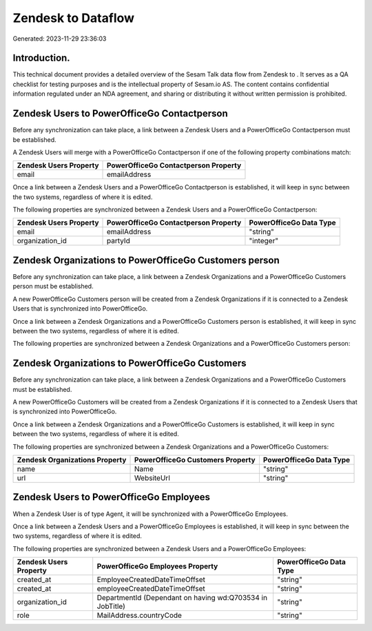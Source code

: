 ====================
Zendesk to  Dataflow
====================

Generated: 2023-11-29 23:36:03

Introduction.
------------

This technical document provides a detailed overview of the Sesam Talk data flow from Zendesk to . It serves as a QA checklist for testing purposes and is the intellectual property of Sesam.io AS. The content contains confidential information regulated under an NDA agreement, and sharing or distributing it without written permission is prohibited.

Zendesk Users to PowerOfficeGo Contactperson
--------------------------------------------
Before any synchronization can take place, a link between a Zendesk Users and a PowerOfficeGo Contactperson must be established.

A Zendesk Users will merge with a PowerOfficeGo Contactperson if one of the following property combinations match:

.. list-table::
   :header-rows: 1

   * - Zendesk Users Property
     - PowerOfficeGo Contactperson Property
   * - email
     - emailAddress

Once a link between a Zendesk Users and a PowerOfficeGo Contactperson is established, it will keep in sync between the two systems, regardless of where it is edited.

The following properties are synchronized between a Zendesk Users and a PowerOfficeGo Contactperson:

.. list-table::
   :header-rows: 1

   * - Zendesk Users Property
     - PowerOfficeGo Contactperson Property
     - PowerOfficeGo Data Type
   * - email
     - emailAddress
     - "string"
   * - organization_id
     - partyId
     - "integer"


Zendesk Organizations to PowerOfficeGo Customers person
-------------------------------------------------------
Before any synchronization can take place, a link between a Zendesk Organizations and a PowerOfficeGo Customers person must be established.

A new PowerOfficeGo Customers person will be created from a Zendesk Organizations if it is connected to a Zendesk Users that is synchronized into PowerOfficeGo.

Once a link between a Zendesk Organizations and a PowerOfficeGo Customers person is established, it will keep in sync between the two systems, regardless of where it is edited.

The following properties are synchronized between a Zendesk Organizations and a PowerOfficeGo Customers person:

.. list-table::
   :header-rows: 1

   * - Zendesk Organizations Property
     - PowerOfficeGo Customers person Property
     - PowerOfficeGo Data Type


Zendesk Organizations to PowerOfficeGo Customers
------------------------------------------------
Before any synchronization can take place, a link between a Zendesk Organizations and a PowerOfficeGo Customers must be established.

A new PowerOfficeGo Customers will be created from a Zendesk Organizations if it is connected to a Zendesk Users that is synchronized into PowerOfficeGo.

Once a link between a Zendesk Organizations and a PowerOfficeGo Customers is established, it will keep in sync between the two systems, regardless of where it is edited.

The following properties are synchronized between a Zendesk Organizations and a PowerOfficeGo Customers:

.. list-table::
   :header-rows: 1

   * - Zendesk Organizations Property
     - PowerOfficeGo Customers Property
     - PowerOfficeGo Data Type
   * - name
     - Name
     - "string"
   * - url
     - WebsiteUrl
     - "string"


Zendesk Users to PowerOfficeGo Employees
----------------------------------------
When a Zendesk User is of type Agent, it  will be synchronized with a PowerOfficeGo Employees.

Once a link between a Zendesk Users and a PowerOfficeGo Employees is established, it will keep in sync between the two systems, regardless of where it is edited.

The following properties are synchronized between a Zendesk Users and a PowerOfficeGo Employees:

.. list-table::
   :header-rows: 1

   * - Zendesk Users Property
     - PowerOfficeGo Employees Property
     - PowerOfficeGo Data Type
   * - created_at
     - EmployeeCreatedDateTimeOffset
     - "string"
   * - created_at
     - employeeCreatedDateTimeOffset
     - "string"
   * - organization_id
     - DepartmentId (Dependant on having wd:Q703534 in JobTitle)
     - "string"
   * - role
     - MailAddress.countryCode
     - "string"

